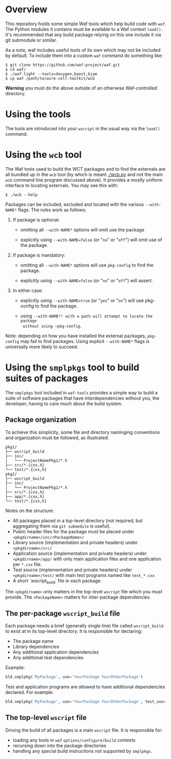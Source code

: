 * Overview

This repository holds some simple Waf tools which help build code with =waf=.  
The Python modules it contains must be available to a Waf context =load()=. 
It's recommended that any build package relying on this one include it via git submodule or similar.

As a note, waf includes useful tools of its own which may not be included by default.  
To include them into a custom =waf= command do something like:

#+BEGIN_EXAMPLE
  $ git clone https://github.com/waf-project/waf.git
  $ cd waf/
  $ ./waf-light --tools=doxygen,boost,bjam
  $ cp waf /path/to/wire-cell-toolkit/wcb
#+END_EXAMPLE

*Warning* you must do the above outside of an otherwise Waf-controlled directory.

* Using the tools

The tools are introduced into your =wscript= in the usual way via the =load()= command.

* Using the ~wcb~ tool


The Waf tools used to build the WCT packages and to find the externals
are all bundled up in the ~wcb~ tool (by which is meant [[./wcb.py]] and
not the main ~wcb~ command line program discussed above).  It provides
a mostly uniform interface to locating externals.  You may see this
with:

#+BEGIN_EXAMPLE
  $ ./wcb --help
#+END_EXAMPLE

Packages can be included, excluded and located with the various
~--with-NAME*~ flags.  The rules work as follows:

1) If package is optional:

  - omitting all ~--with-NAME*~ options will omit use the package

  - explicitly using ~--with-NAME=false~ (or "~no~" or "~off~") will omit
    use of the package.

2) If package is mandatory:

  - omitting all ~--with-NAME*~ options will use ~pkg-config~ to find the
    package.

  - explicitly using ~--with-NAME=false~ (or "~no~" or "~off~") will
      assert.

3) In either case:

  - explicitly using ~--with-NAME=true~ (or "~yes~" or "~on~") will use
    pkg-config to find the package.

  - using ~--with-NAME*! with a path will attempt to locate the package
    without using ~pkg-config~.


Note: depending on how you have installed the external packages,
~pkg-config~ may fail to find packages.  Using explicit ~--with-NAME*~
flags is universally more likely to succeed.



* Using the =smplpkgs= tool to build suites of packages

The =smplpkgs= tool included in =waf-tools= provides a simple way to
build a suite of software packages that have interdependencies without
you, the developer, having to care much about the build system.

** Package organization 

To achieve this simplicity, some file and directory naminging
conventions and organization must be followed, as illustrated:

#+BEGIN_EXAMPLE
  pkg1/
  ├── wscript_build
  ├── inc/
  │   └── ProjectNamePkg1/*.h
  ├── src/*.{cxx,h}
  └── test/*.{cxx,h}
  pkg2/
  ├── wscript_build
  ├── inc/
  │   └── ProjectNamePkg2/*.h
  ├── src/*.{cxx,h}
  ├── app/*.{cxx,h}
  └── test/*.{cxx,h}
#+END_EXAMPLE

Notes on the structure:

- All packages placed in a top-level directory (not required, but aggregating them via =git submodule= is useful).
- Public header files for the package must be placed under =<pkgdirname>/inc/<PackageName>/=
- Library source (implementation and private headers) under =<pkgdirname>/src/=
- Application source (implementation and private headers) under =<pkgdirname>/app/= with only main application files and one application per =*.cxx= file.
- Test source (implementation and private headers) under =<pkgdirname>/test/= with main test programs named like =test_*.cxx=
- A short `wscript_build` file in each package.

The =<pkgdirname>= only matters in the top-level =wscript= file which you must provide.  The =<PackageName>= matters for inter-package dependencies.

** The per-package =wscript_build= file

Each package needs a brief (generally single line) file called =wscript_build= to exist at in its top-level directory.  It is responsible for declaring:

- The package name
- Library dependencies
- Any additional application dependencies
- Any additional test dependencies

Example:

#+BEGIN_SRC python
  bld.smplpkg('MyPackage', use='YourPackage YourOtherPackage')
#+END_SRC

Test and application programs are allowed to have additional dependencies declared.  For example:

#+BEGIN_SRC python
  bld.smplpkg('MyPackage', use='YourPackage YourOtherPackage', test_use='ROOTSYS')
#+END_SRC

** The top-level =wscript= file

Driving the build of all packages is a main =wscript= file.  It is responsible for:

- loading any tools in =waf= =options/configure/build= contexts
- recursing down into the package directories
- handling any special build instructions not supported by =smplpkgs=.

